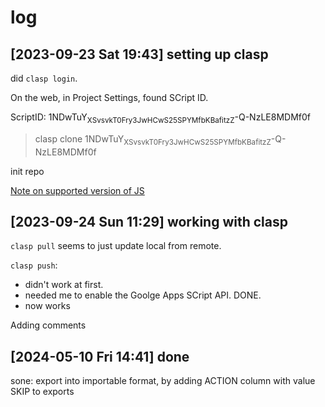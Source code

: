 * log

** [2023-09-23 Sat 19:43] setting up clasp

did =clasp login=.

On the web, in Project Settings, found SCript ID.

ScriptID: 1NDwTuY_XSv_svkT0Fry3JwHCwS25SPYMfbKBafitzZ-Q-NzLE8MDMf0f

#+begin_quote
clasp clone 1NDwTuY_XSv_svkT0Fry3JwHCwS25SPYMfbKBafitzZ-Q-NzLE8MDMf0f
#+end_quote

init repo

[[https://developers.google.com/apps-script/guides/v8-runtime][Note on supported version of JS]]


** [2023-09-24 Sun 11:29] working with clasp

=clasp pull= seems to just update local from remote.

=clasp push=:
- didn't work at first.
- needed me to enable the Goolge Apps SCript API. DONE.
- now works

Adding comments


** [2024-05-10 Fri 14:41] done

sone: export into importable format, by adding ACTION column with value SKIP to exports

